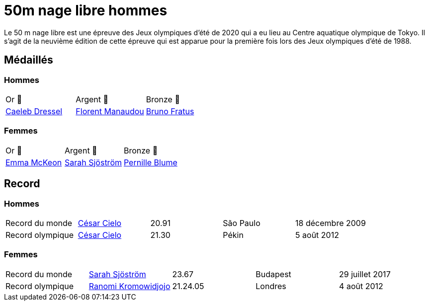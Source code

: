# 50m nage libre hommes

Le 50 m nage libre est une épreuve des Jeux olympiques d'été de 2020 qui a eu lieu au Centre aquatique olympique de Tokyo. Il s'agit de la neuvième édition de cette épreuve qui est apparue pour la première fois lors des Jeux olympiques d'été de 1988.

## Médaillés

### Hommes

[cols="^1,^1,^1"]
|===
| Or 🥇
| Argent 🥈
| Bronze 🥉

| https://fr.wikipedia.org/wiki/Caeleb_Dressel[Caeleb Dressel]
| https://fr.wikipedia.org/wiki/Florent_Manaudou[Florent Manaudou]
| https://fr.wikipedia.org/wiki/Bruno_Fratus[Bruno Fratus]
|===

### Femmes
[cols="^1,^1,^1"]
|===
| Or 🥇
| Argent 🥈
| Bronze 🥉

| https://fr.wikipedia.org/wiki/Emma_McKeon[Emma McKeon]
| https://fr.wikipedia.org/wiki/Sarah_Sjöström[Sarah Sjöström]
| https://fr.wikipedia.org/wiki/Pernille_Blume[Pernille Blume]
|===

## Record

### Hommes

[cols="^1,^1,^1,^1,^1"]
|===
| Record du monde
| https://fr.wikipedia.org/wiki/César_Cielo[César Cielo]
| 20.91
| São Paulo
| 18 décembre 2009

| Record olympique
| https://fr.wikipedia.org/wiki/César_Cielo[César Cielo]
| 21.30
| Pékin
| 5 août 2012
|===


### Femmes

[cols="^1,^1,^1,^1,^1"]
|===
| Record du monde
| https://fr.wikipedia.org/wiki/Sarah_Sjöström[Sarah Sjöström]
| 23.67
| Budapest
| 29 juillet 2017

| Record olympique
| https://fr.wikipedia.org/wiki/Ranomi_Kromowidjojo[Ranomi Kromowidjojo]
| 21.24.05
| Londres
| 4 août 2012
|===